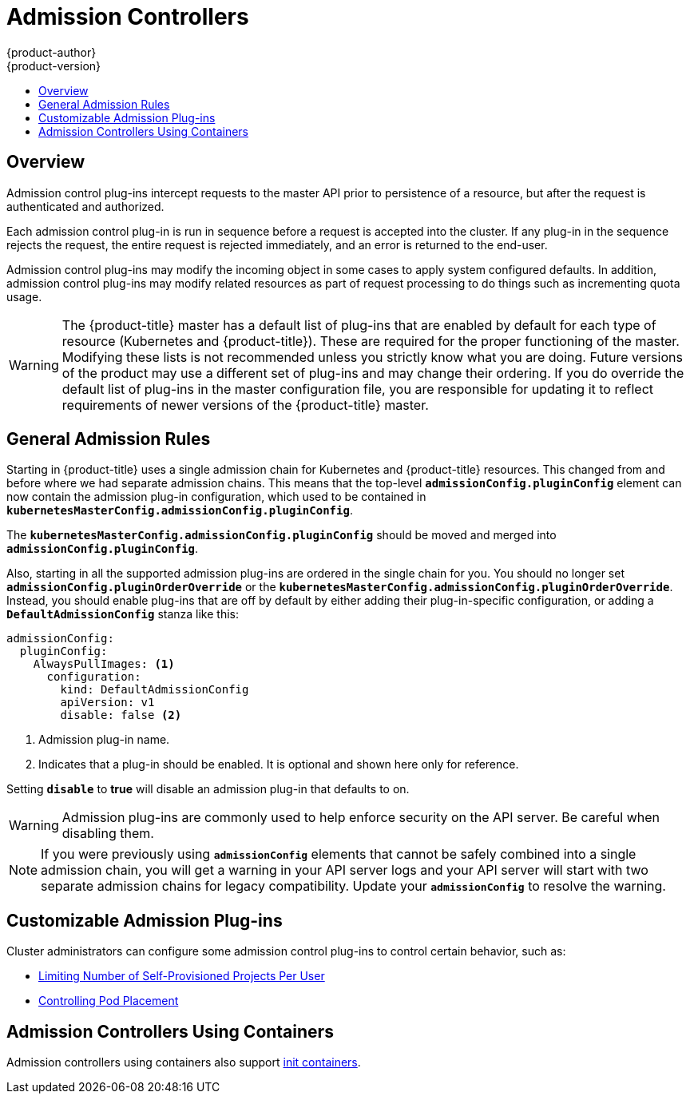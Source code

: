 [[architecture-additional-concepts-admission-controllers]]
= Admission Controllers
{product-author}
{product-version}
:data-uri:
:icons:
:experimental:
:toc: macro
:toc-title:
:prewrap!:

toc::[]

== Overview
Admission control plug-ins intercept requests to the master API prior to
persistence of a resource, but after the request is authenticated and
authorized.

Each admission control plug-in is run in sequence before a request is accepted
into the cluster. If any plug-in in the sequence rejects the request, the entire
request is rejected immediately, and an error is returned to the end-user.

Admission control plug-ins may modify the incoming object in some cases to apply
system configured defaults. In addition, admission control plug-ins may modify
related resources as part of request processing to do things such as
incrementing quota usage.

[WARNING]
====
The {product-title} master has a default list of plug-ins that are enabled by
default for each type of resource (Kubernetes and {product-title}). These are
required for the proper functioning of the master. Modifying these lists is not
recommended unless you strictly know what you are doing. Future versions of the
product may use a different set of plug-ins and may change their ordering. If
you do override the default list of plug-ins in the master configuration file,
you are responsible for updating it to reflect requirements of newer versions of
the {product-title} master.
====

[[admission-controllers-general-admission-rules]]
== General Admission Rules
Starting in
ifdef::openshift-enterprise[]
3.3,
endif::[]
ifdef::openshift-origin[]
1.3,
endif::[]
{product-title} uses a single admission chain for Kubernetes and {product-title}
resources.  This changed from
ifdef::openshift-enterprise[]
3.2,
endif::[]
ifdef::openshift-origin[]
1.2,
endif::[]
and before where we had separate admission chains. This means that the top-level
`*admissionConfig.pluginConfig*` element can now contain the admission plug-in
configuration, which used to be contained in
`*kubernetesMasterConfig.admissionConfig.pluginConfig*`.

The `*kubernetesMasterConfig.admissionConfig.pluginConfig*` should be moved and
merged into `*admissionConfig.pluginConfig*`.

Also, starting in
ifdef::openshift-enterprise[]
3.3,
endif::[]
ifdef::openshift-origin[]
1.3,
endif::[]
all the supported admission plug-ins are ordered in the single chain for you.
You should no longer set `*admissionConfig.pluginOrderOverride*` or the
`*kubernetesMasterConfig.admissionConfig.pluginOrderOverride*`. Instead, you
should enable plug-ins that are off by default by either adding their
plug-in-specific configuration, or adding a `*DefaultAdmissionConfig*` stanza
like this:

====
[source,yaml]
----
admissionConfig:
  pluginConfig:
    AlwaysPullImages: <1>
      configuration:
        kind: DefaultAdmissionConfig
        apiVersion: v1
        disable: false <2>
----
<1> Admission plug-in name.
<2> Indicates that a plug-in should be enabled. It is optional and shown here only for reference.
====

Setting `*disable*` to *true* will disable an admission plug-in that defaults to on.

[WARNING]
====
Admission plug-ins are commonly used to help enforce security on the API server.
Be careful when disabling them.
====

[NOTE]
====
If you were previously using `*admissionConfig*` elements that cannot be safely
combined into a single admission chain, you will get a warning in your API
server logs and your API server will start with two separate admission chains
for legacy compatibility. Update your `*admissionConfig*` to resolve the
warning.
====

[[admission-controllers-customizable-admission-plug-ins]]
== Customizable Admission Plug-ins
Cluster administrators can configure some admission control plug-ins to control
certain behavior, such as:

- xref:../../admin_guide/managing_projects.adoc#limit-projects-per-user[Limiting Number of Self-Provisioned Projects Per User]
ifdef::openshift-enterprise,openshift-origin[]
- xref:../../install_config/build_defaults_overrides.adoc#install-config-build-defaults-overrides[Configuring Global Build Defaults and Overrides]
endif::[]
ifdef::openshift-dedicated[]
- xref:../../admin_guide/osd_build_defaults_overrides.adoc#admin-guide-osd-build-defaults-overrides[Configuring Global Build Defaults and Overrides]
endif::[]
- xref:../../admin_guide/scheduling/scheduler.adoc#controlling-pod-placement[Controlling Pod Placement]
ifdef::openshift-enterprise[]
- xref:../../admin_solutions/user_role_mgmt.adoc#role-binding-restriction[Restricting Role Bindings]
endif::[]

[[admission-controllers-using-containers]]
== Admission Controllers Using Containers

Admission controllers using containers also support
xref:../../architecture/core_concepts/containers_and_images.adoc#init-containers[init
containers].
